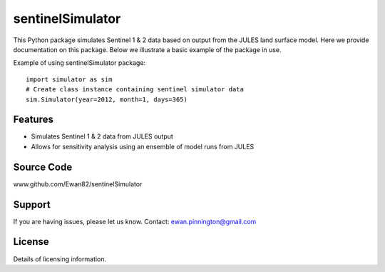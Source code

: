 sentinelSimulator
=================

This Python package simulates Sentinel 1 & 2 data based on output from the JULES land surface model. Here we provide
documentation on this package. Below we illustrate a basic example of the package in use.

Example of using sentinelSimulator package::

    import simulator as sim
    # Create class instance containing sentinel simulator data
    sim.Simulator(year=2012, month=1, days=365)

Features
--------

- Simulates Sentinel 1 & 2 data from JULES output
- Allows for sensitivity analysis using an ensemble of model runs from JULES

Source Code
-----------

www.github.com/Ewan82/sentinelSimulator

Support
-------

If you are having issues, please let us know.
Contact: ewan.pinnington@gmail.com

License
-------

Details of licensing information.